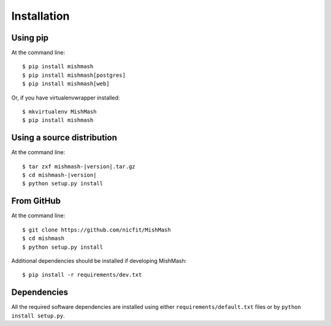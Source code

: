============
Installation
============

Using pip
------------
At the command line::

    $ pip install mishmash
    $ pip install mishmash[postgres]
    $ pip install mishmash[web]

Or, if you have virtualenvwrapper installed::

    $ mkvirtualenv MishMash
    $ pip install mishmash

Using a source distribution
-----------------------------
At the command line:

.. parsed-literal::

    $ tar zxf mishmash-|version|.tar.gz
    $ cd mishmash-|version|
    $ python setup.py install

From GitHub
--------------
At the command line::

    $ git clone https://github.com/nicfit/MishMash
    $ cd mishmash
    $ python setup.py install

Additional dependencies should be installed if developing MishMash::

    $ pip install -r requirements/dev.txt

Dependencies
-------------
All the required software dependencies are installed using either
``requirements/default.txt`` files or by ``python install setup.py``.
